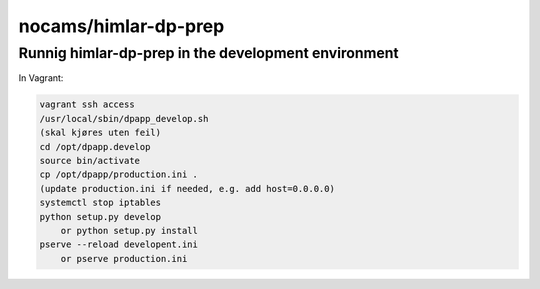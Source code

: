 =====================
nocams/himlar-dp-prep
=====================

Runnig himlar-dp-prep in the development environment
----------------------------------------------------

In Vagrant:

.. code:: bash

    vagrant ssh access
    /usr/local/sbin/dpapp_develop.sh
    (skal kjøres uten feil)
    cd /opt/dpapp.develop
    source bin/activate
    cp /opt/dpapp/production.ini .
    (update production.ini if needed, e.g. add host=0.0.0.0)
    systemctl stop iptables
    python setup.py develop 
        or python setup.py install
    pserve --reload developent.ini 
        or pserve production.ini
